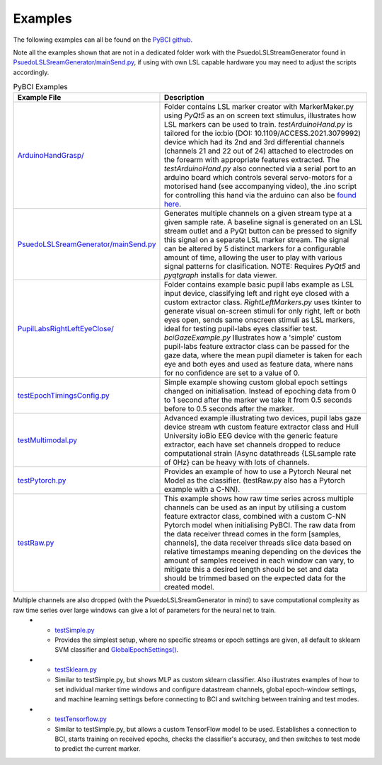 .. _examples:
Examples
############

The following examples can all be found on the `PyBCI github <https://github.com/LMBooth/pybci/tree/main/pybci/Examples>`_.

Note all the examples shown that are not in a dedicated folder work with the PsuedoLSLStreamGenerator found in  `PsuedoLSLSreamGenerator/mainSend.py <https://github.com/LMBooth/pybci/blob/main/pybci/Examples/PsuedoLSLStreamGenerator/mainSend.py>`_, if using with own LSL capable hardware you may need to adjust the scripts accordingly.

.. list-table:: PyBCI Examples
   :widths: 25 75
   :header-rows: 1

   * - Example File
     - Description
   * - `ArduinoHandGrasp/ <https://github.com/LMBooth/pybci/tree/main/pybci/Examples/ArduinoHandGrasp>`_
     - Folder contains LSL marker creator with MarkerMaker.py using `PyQt5` as an on screen text stimulus, illustrates how LSL markers can be used to train. `testArduinoHand.py` is tailored for the io:bio (DOI: 10.1109/ACCESS.2021.3079992) device which had its 2nd and 3rd differential channels (channels 21 and 22 out of 24) attached to electrodes on the forearm with appropriate features extracted. The `testArduinoHand.py` also connected via a serial port to an arduino board which controls several servo-motors for a motorised hand (see accompanying video), the .ino script for controlling this hand via the arduino can also be `found here <https://github.com/LMBooth/pybci/blob/main/pybci/Examples/ArduinoHandGrasp/ServoControl/ServoControl.ino>`_.
   * - `PsuedoLSLSreamGenerator/mainSend.py <https://github.com/LMBooth/pybci/blob/main/pybci/Examples/PsuedoLSLStreamGenerator/mainSend.py>`_
     - Generates multiple channels on a given stream type at a given sample rate. A baseline signal is generated on an LSL stream outlet and a PyQt button can be pressed to signify this signal on a separate LSL marker stream. The signal can be altered by 5 distinct markers for a configurable amount of time, allowing the user to play with various signal patterns for clasification. NOTE: Requires `PyQt5` and `pyqtgraph` installs for data viewer.
   * - `PupilLabsRightLeftEyeClose/ <https://github.com/LMBooth/pybci/blob/main/pybci/Examples/PupilLabsRightLeftEyeClose/>`_
     - Folder contains example basic pupil labs example as LSL input device, classifying left and right eye closed with a custom extractor class. `RightLeftMarkers.py` uses tkinter to generate visual on-screen stimuli for only right, left or both eyes open, sends same onscreen stimuli as LSL markers, ideal for testing pupil-labs eyes classifier test. `bciGazeExample.py` Illustrates how a 'simple' custom pupil-labs feature extractor class can be passed for the gaze data, where the mean pupil diameter is taken for each eye and both eyes and used as feature data, where nans for no confidence are set to a value of 0.
   * - `testEpochTimingsConfig.py <https://github.com/LMBooth/pybci/blob/main/pybci/Examples/testEpochTimingsConfig.py>`_
     - Simple example showing custom global epoch settings  changed on initialisation. Instead of epoching data from 0 to 1 second after the marker we take it from 0.5 seconds before to 0.5 seconds after the marker. 
   * - `testMultimodal.py <https://github.com/LMBooth/pybci/blob/main/pybci/Examples/testMultimodal.py>`_ 
     - Advanced example illustrating two devices, pupil labs gaze device stream wth custom feature extractor class and Hull University ioBio EEG device with the generic feature extractor, each have set channels dropped to reduce computational strain (Async datathreads {LSLsample rate of 0Hz} can be heavy with lots of channels.
   * - `testPytorch.py <https://github.com/LMBooth/pybci/blob/main/pybci/Examples/testPytorch.py>`_
     - Provides an example of how to use a Pytorch Neural net Model as the classifier. (testRaw.py also has a Pytorch example with a C-NN).
   * - `testRaw.py <https://github.com/LMBooth/pybci/blob/main/pybci/Examples/testRaw.py>`_
     - This example shows how raw time series across multiple channels can be used as an input by utilising a custom feature extractor class, combined with a custom C-NN Pytorch model when initialising PyBCI. The raw data from the data receiver thread comes in the form [samples, channels], the data receiver threads slice data based on relative timestamps meaning depending on the devices the amount of samples received in each window can vary, to mitigate this a desired length should be set and data should be trimmed based on the expected data for the created model.
     
Multiple channels are also dropped (with the PsuedoLSLSreamGenerator in mind) to save computational complexity as raw time series over large windows can give a lot of parameters for the neural net to train.
   * - `testSimple.py <https://github.com/LMBooth/pybci/blob/main/pybci/Examples/testSimple.py>`_
     - Provides the simplest setup, where no specific streams or epoch settings are given, all default to sklearn SVM classifier and `GlobalEpochSettings() <https://github.com/LMBooth/pybci/blob/main/pybci/Configuration/EpochSettings.py>`_.
   * - `testSklearn.py <https://github.com/LMBooth/pybci/blob/main/pybci/Examples/testSklearn.py>`_
     - Similar to testSimple.py, but shows MLP as custom sklearn classifier. Also illustrates examples of how to set individual marker time windows and configure datastream channels, global epoch-window settings, and machine learning settings before connecting to BCI and switching between training and test modes.
   * - `testTensorflow.py <https://github.com/LMBooth/pybci/blob/main/pybci/Examples/testTensorflow.py>`_
     - Similar to testSimple.py, but allows a custom TensorFlow model to be used. Establishes a connection to BCI, starts training on received epochs, checks the classifier's accuracy, and then switches to test mode to predict the current marker.
